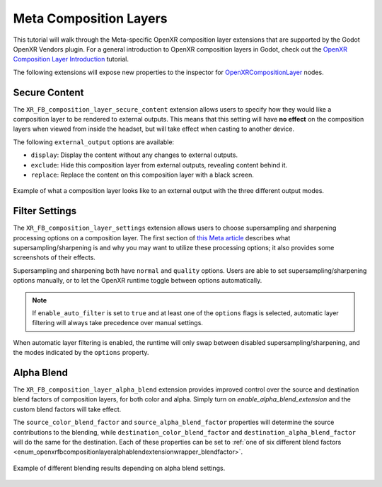 Meta Composition Layers
=======================

This tutorial will walk through the Meta-specific OpenXR composition layer extensions that are supported
by the Godot OpenXR Vendors plugin. For a general introduction to OpenXR composition layers in Godot,
check out the `OpenXR Composition Layer Introduction <https://docs.godotengine.org/en/latest/tutorials/xr/openxr_composition_layers.html>`_ tutorial.

The following extensions will expose new properties to the inspector for `OpenXRCompositionLayer <https://docs.godotengine.org/en/latest/classes/class_openxrcompositionlayer.html#class-openxrcompositionlayer>`_ nodes.

Secure Content
--------------

.. image:: img/composition_layers/secure_content_properties.png

The ``XR_FB_composition_layer_secure_content`` extension allows users to specify how they would like a
composition layer to be rendered to external outputs. This means that this setting will have **no effect**
on the composition layers when viewed from inside the headset, but will take effect when casting to another device.

The following ``external_output`` options are available:

* ``display``: Display the content without any changes to external outputs.
* ``exclude``: Hide this composition layer from external outputs, revealing content behind it.
* ``replace``: Replace the content on this composition layer with a black screen.

.. figure:: img/composition_layers/secure_content_example.png
    :align: center

    Example of what a composition layer looks like to an external output with the three different output modes.

Filter Settings
---------------

.. image:: img/composition_layers/filter_settings_properties.png

The ``XR_FB_composition_layer_settings`` extension allows users to choose supersampling and sharpening
processing options on a composition layer. The first section of `this Meta article <https://developer.oculus.com/documentation/native/android/mobile-openxr-composition-layer-filtering/>`_
describes what supersampling/sharpening is and why you may want to utilize these processing options; it also provides some screenshots of their effects.

Supersampling and sharpening both have ``normal`` and ``quality`` options. Users are able to set supersampling/sharpening options manually,
or to let the OpenXR runtime toggle between options automatically.

.. note::
    If ``enable_auto_filter`` is set to ``true`` and at least one of the ``options`` flags is selected,
    automatic layer filtering will always take precedence over manual settings.

When automatic layer filtering is enabled, the runtime will only swap between disabled supersampling/sharpening, and the modes indicated by the ``options`` property.

Alpha Blend
-----------

.. image:: img/composition_layers/alpha_blend_properties.png

The ``XR_FB_composition_layer_alpha_blend`` extension provides improved control over the source and destination blend factors of composition layers,
for both color and alpha. Simply turn on `enable_alpha_blend_extension` and the custom blend factors will take effect.

The ``source_color_blend_factor`` and ``source_alpha_blend_factor`` properties will determine the source contributions to the blending, while
``destination_color_blend_factor`` and ``destination_alpha_blend_factor`` will do the same for the destination. Each of these properties can be set to
:ref:`one of six different blend factors <enum_openxrfbcompositionlayeralphablendextensionwrapper_blendfactor>`.

.. figure:: img/composition_layers/alpha_blend_example.png
    :align: center

    Example of different blending results depending on alpha blend settings.
